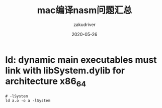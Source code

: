 #+TITLE: mac编译nasm问题汇总
#+AUTHOR: zakudriver
#+DATE: 2020-05-26
#+DESCRIPTION: mac编译nasm的坑
#+HUGO_AUTO_SET_LASTMOD: t
#+HUGO_TAGS: 汇编 mac
#+HUGO_CATEGORIES: code
#+HUGO_DRAFT: false
#+HUGO_BASE_DIR: ~/WWW-BUILDER
#+HUGO_SECTION: posts


* ld: dynamic main executables must link with libSystem.dylib for architecture x86_64
#+BEGIN_SRC shell
  # -lSystem
  ld a.o -o a -lSystem
#+END_SRC


